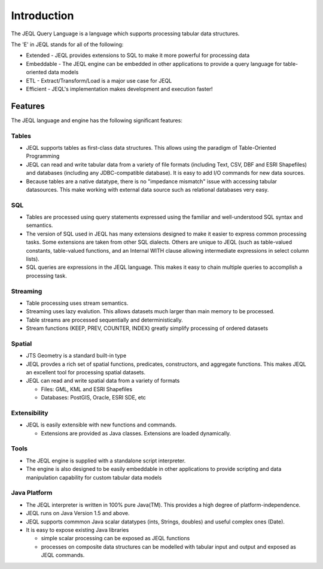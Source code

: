 .. _introduction:

Introduction
============

The JEQL Query Language is a language which supports processing tabular data structures.

The 'E' in JEQL stands for all of the following:

* Extended - JEQL provides extensions to SQL to make it more powerful for processing data
* Embeddable - The JEQL engine can be embedded in other applications to provide a query language for table-oriented data models
* ETL - Extract/Transform/Load is a major use case for JEQL
* Efficient - JEQL's implementation makes development and execution faster!

Features
--------

The JEQL language and engine has the following significant features:

Tables
^^^^^^

* JEQL supports tables as first-class data structures. 
  This allows using the paradigm of Table-Oriented Programming
* JEQL can read and write tabular data from a variety of file formats (including Text, CSV, DBF and ESRI Shapefiles) and databases (including any JDBC-compatible database). It is easy to add I/O commands for new data sources.
* Because tables are a native datatype, 
  there is no "impedance mismatch" issue with accessing tabular datasources. 
  This make working with external data source such as relational databases very easy.

SQL
^^^

* Tables are processed using query statements expressed using the 
  familiar and well-understood SQL syntax and semantics.
* The version of SQL used in JEQL has many extensions designed 
  to make it easier to express common processing tasks. Some extensions are taken from other SQL dialects. 
  Others are unique to JEQL (such as table-valued constants, table-valued functions, and an Internal WITH clause allowing intermediate expressions in select column lists).

* SQL queries are expressions in the JEQL language. This makes it easy to chain multiple queries to accomplish a processing task.

Streaming
^^^^^^^^^

* Table processing uses stream semantics. 
* Streaming uses lazy evalution. This allows datasets much larger than main memory to be processed.
* Table streams are processed sequentially and deterministically.  
* Stream functions (KEEP, PREV, COUNTER, INDEX) greatly simplify processing of ordered datasets

Spatial
^^^^^^^

* JTS Geometry is a standard built-in type
* JEQL provdes a rich set of spatial functions, predicates, constructors, and aggregate functions. 
  This makes JEQL an excellent tool for processing spatial datasets.
* JEQL can read and write spatial data from a variety of formats 

  * Files: GML, KML and ESRI Shapefiles
  * Databases: PostGIS, Oracle, ESRI SDE, etc

Extensibility
^^^^^^^^^^^^^

* JEQL is easily extensible with new functions and commands.

  * Extensions are provided as Java classes. Extensions are loaded dynamically.

Tools
^^^^^
  
* The JEQL engine is supplied with a standalone script interpreter. 
* The engine is also designed to be easily embeddable in other applications to provide scripting and data manipulation capability for custom tabular data models

Java Platform
^^^^^^^^^^^^^

* The JEQL interpreter is written in 100% pure Java(TM). This provides a high degree of platform-independence. 
* JEQL runs on Java Version 1.5 and above.
* JEQL supports commmon Java scalar datatypes (ints, Strings, doubles) and useful complex ones (Date).
* It is easy to expose existing Java libraries
 
  * simple scalar processing can be exposed as JEQL functions
  * processes on composite data structures can be modelled with tabular input and output 
    and exposed as JEQL commands.

